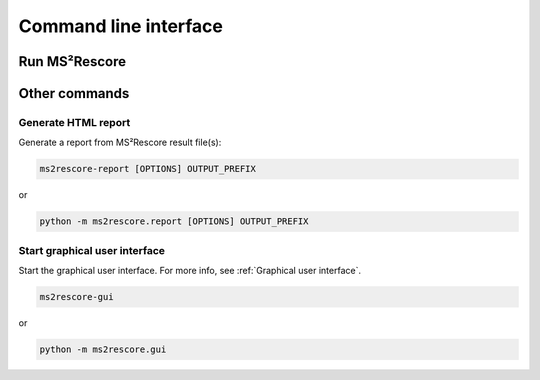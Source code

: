 **********************
Command line interface
**********************

Run MS²Rescore
==============

.. argparse::
   :module: ms2rescore.__main__
   :func: _argument_parser
   :prog: ms2rescore


Other commands
==============

Generate HTML report
--------------------
Generate a report from MS²Rescore result file(s):

.. code-block:: console

    ms2rescore-report [OPTIONS] OUTPUT_PREFIX

or

.. code-block:: console

    python -m ms2rescore.report [OPTIONS] OUTPUT_PREFIX



Start graphical user interface
------------------------------
Start the graphical user interface. For more info, see :ref:`Graphical user interface`.

.. code-block:: console

    ms2rescore-gui

or

.. code-block:: console

    python -m ms2rescore.gui
